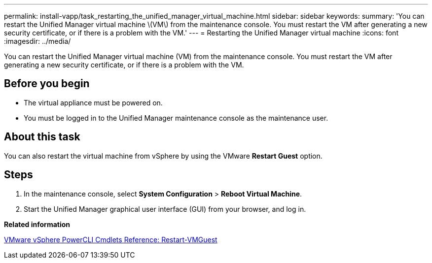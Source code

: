 ---
permalink: install-vapp/task_restarting_the_unified_manager_virtual_machine.html
sidebar: sidebar
keywords: 
summary: 'You can restart the Unified Manager virtual machine \(VM\) from the maintenance console. You must restart the VM after generating a new security certificate, or if there is a problem with the VM.'
---
= Restarting the Unified Manager virtual machine
:icons: font
:imagesdir: ../media/

[.lead]
You can restart the Unified Manager virtual machine (VM) from the maintenance console. You must restart the VM after generating a new security certificate, or if there is a problem with the VM.

== Before you begin

* The virtual appliance must be powered on.
* You must be logged in to the Unified Manager maintenance console as the maintenance user.

== About this task

You can also restart the virtual machine from vSphere by using the VMware *Restart Guest* option.

== Steps

. In the maintenance console, select *System Configuration* > *Reboot Virtual Machine*.
. Start the Unified Manager graphical user interface (GUI) from your browser, and log in.

*Related information*

https://www.vmware.com/support/developer/PowerCLI/PowerCLI41/html/Restart-VMGuest.html[VMware vSphere PowerCLI Cmdlets Reference: Restart-VMGuest]
